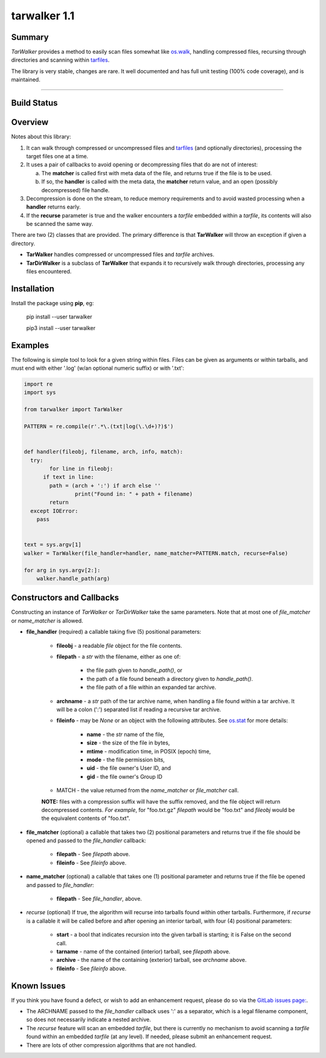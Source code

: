 tarwalker 1.1
=============

Summary
-------
 
*TarWalker* provides a method to easily scan files somewhat like
`os.walk <https://docs.python.org/3/library/os.html#os.walk>`_,
handling compressed files, recursing through directories and scanning
within `tarfiles <https://en.wikipedia.org/wiki/Tar_(computing)>`_.

The library is very stable, changes are rare. It well documented and
has full unit testing (100% code coverage), and is maintained.


.. contents:: **Index**
   :depth: 2
   :local:

----------

Build Status
------------

.. image:: https://gitlab.com/n2vram/tarwalker/badges/master/build.svg
    :alt: Build Status
    :target: https://gitlab.com/n2vram/tarwalker/


Overview
--------

Notes about this library:

1. It can walk through compressed or uncompressed files and `tarfiles
   <https://en.wikipedia.org/wiki/Tar_(computing)>`_ (and optionally
   directories), processing the target files one at a time.

2. It uses a pair of callbacks to avoid opening or decompressing files
   that do are not of interest:

   a. The **matcher** is called first with meta data of the file, and
      returns true if the file is to be used.

   b. If so, the **handler** is called with the meta data, the **matcher**
      return value, and an open (possibly decompressed) file handle.

3. Decompression is done on the stream, to reduce memory requirements
   and to avoid wasted processing when a **handler** returns early.

4. If the **recurse** parameter is true and the walker encounters a
   `tarfile` embedded within a `tarfile`, its contents will also be
   scanned the same way.

There are two (2) classes that are provided.  The primary difference
is that **TarWalker** will throw an exception if given a directory.

- **TarWalker** handles compressed or uncompressed files and `tarfile`
  archives.

- **TarDirWalker** is a subclass of **TarWalker** that expands it to
  recursively walk through directories, processing any files
  encountered.


Installation
------------
Install the package using **pip**, eg:

     pip install --user tarwalker

     pip3 install --user tarwalker


Examples
--------

The following is simple tool to look for a given string within files.
Files can be given as arguments or within tarballs, and must end with
either '.log' (w/an optional numeric suffix) or with '.txt':

.. code:: python

    import re
    import sys

    from tarwalker import TarWalker

    PATTERN = re.compile(r'.*\.(txt|log(\.\d+)?)$')


    def handler(fileobj, filename, arch, info, match):
      try:
            for line in fileobj:
          if text in line:
            path = (arch + ':') if arch else ''
                    print("Found in: " + path + filename)
            return
      except IOError:
        pass


    text = sys.argv[1]
    walker = TarWalker(file_handler=handler, name_matcher=PATTERN.match, recurse=False)

    for arg in sys.argv[2:]:
        walker.handle_path(arg)
  


Constructors and Callbacks
--------------------------

Constructing an instance of *TarWalker* or *TarDirWalker* take the
same parameters.  Note that at most one of *file_matcher* or
*name_matcher* is allowed.

* **file_handler** (required) a callable taking five (5) positional parameters:

   * **fileobj** - a readable `file` object for the file contents.
   * **filepath** - a `str` with the filename, either as one of:

      * the file path given to *handle_path()*, or
      * the path of a file found beneath a directory given to *handle_path()*.
      * the file path of a file within an expanded tar archive.

   * **archname** - a `str` path of the tar archive name, when handling a
     file found within a tar archive.  It will be a colon (':')
     separated list if reading a recursive tar archive.

   * **fileinfo** - may be `None` or an object with the following
     attributes.  See `os.stat
     <https://docs.python.org/3/library/os.html#os.stat>`_ for more
     details:

      * **name** - the `str` name of the file,
      * **size** - the size of the file in bytes,
      * **mtime** - modification time, in POSIX (epoch) time,
      * **mode** - the file permission bits,
      * **uid** - the file owner's User ID, and
      * **gid** - the file owner's Group ID

   * MATCH - the value returned from the `name_matcher` or `file_matcher` call.

   **NOTE:** files with a compression suffix will have the suffix
   removed, and the file object will return decompressed contents.
   *For example*, for "foo.txt.gz" `filepath` would be "foo.txt" and `fileobj`
   would be the equivalent contents of "foo.txt".

* **file_matcher** (optional) a callable that takes two (2) positional
  parameters and returns true if the file should be opened and
  passed to the `file_handler` callback:

   * **filepath** - See `filepath` above.
   * **fileinfo** - See `fileinfo` above.

* **name_matcher** (optional) a callable that takes one (1) positional
  parameter  and returns true if the file be opened and passed to
  `file_handler`:

   * **filepath** - See `file_handler`, above.

* *recurse* (optional) If true, the algorithm will recurse into
  tarballs found within other tarballs. Furthermore, if `recurse` is a
  callable it will be called before and after opening an interior
  tarball, with four (4) positional parameters:

    * **start** - a bool that indicates recursion into the given tarball
      is starting; it is False on the second call.
    * **tarname** - name of the contained (interior) tarball, see `filepath` above.
    * **archive** - the name of the containing (exterior) tarball, see `archname` above.
    * **fileinfo** - See `fileinfo` above.


Known Issues
------------

If you think you have found a defect, or wish to add an enhancement
request, please do so via the `GitLab issues page:
<https://gitlab.com/n2vram/datahammer/issues>`_.

- The ARCHNAME passed to the *file_handler* callback uses ':' as a
  separator, which is a legal filename component, so does not
  necessarily indicate a nested archive.

- The *recurse* feature will scan an embedded `tarfile`, but there is
  currently no mechanism to avoid scanning a `tarfile` found within an
  embedded `tarfile` (at any level).  If needed, please submit an
  enhancement request.

- There are lots of other compression algorithms that are not handled.


